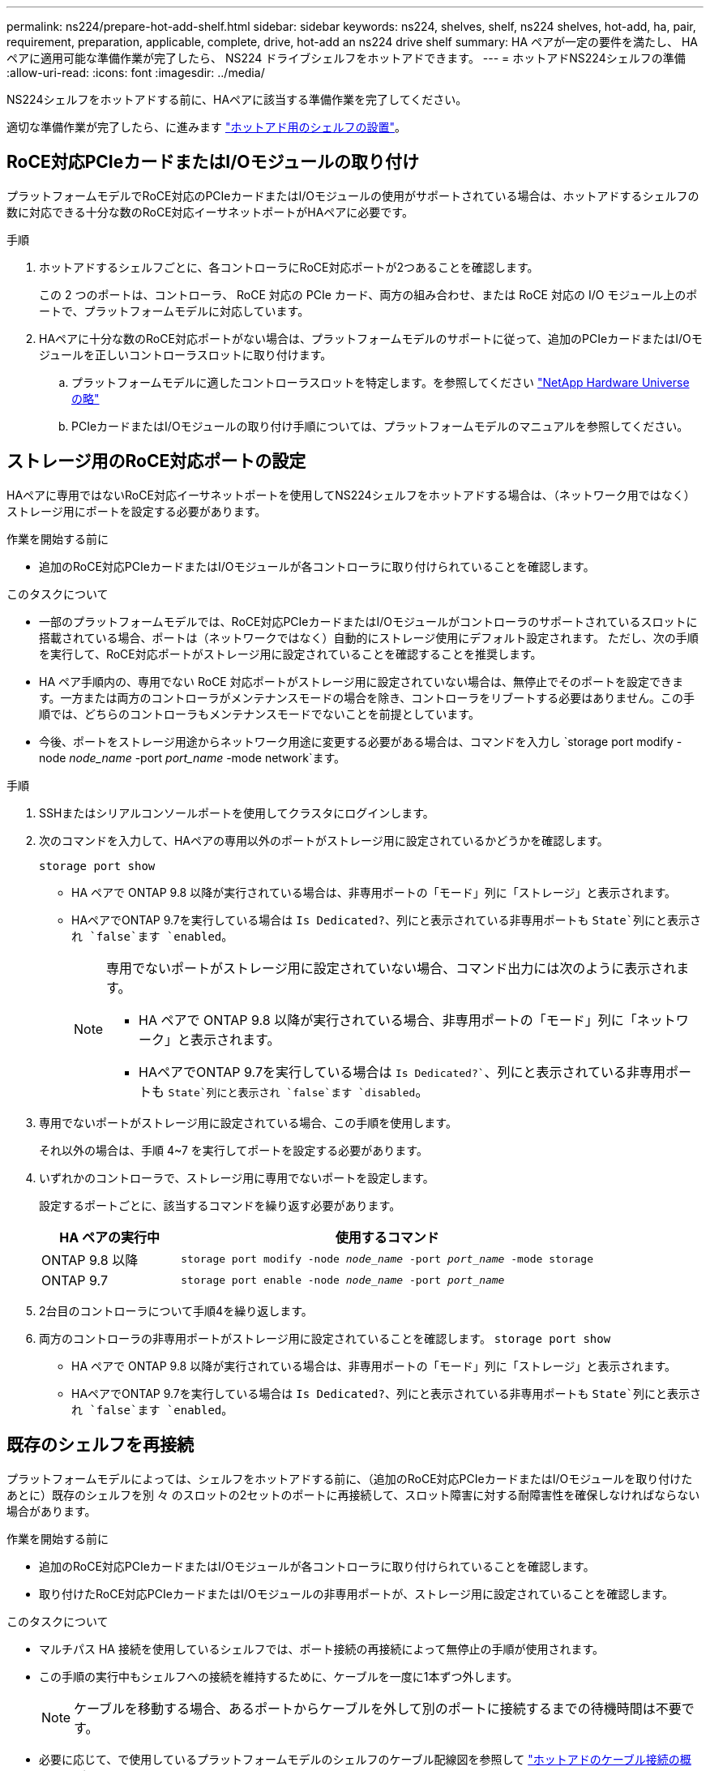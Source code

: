 ---
permalink: ns224/prepare-hot-add-shelf.html 
sidebar: sidebar 
keywords: ns224, shelves, shelf, ns224 shelves, hot-add, ha, pair, requirement, preparation, applicable, complete, drive, hot-add an ns224 drive shelf 
summary: HA ペアが一定の要件を満たし、 HA ペアに適用可能な準備作業が完了したら、 NS224 ドライブシェルフをホットアドできます。 
---
= ホットアドNS224シェルフの準備
:allow-uri-read: 
:icons: font
:imagesdir: ../media/


[role="lead"]
NS224シェルフをホットアドする前に、HAペアに該当する準備作業を完了してください。

適切な準備作業が完了したら、に進みます link:prepare-hot-add-shelf.html["ホットアド用のシェルフの設置"]。



== RoCE対応PCIeカードまたはI/Oモジュールの取り付け

プラットフォームモデルでRoCE対応のPCIeカードまたはI/Oモジュールの使用がサポートされている場合は、ホットアドするシェルフの数に対応できる十分な数のRoCE対応イーサネットポートがHAペアに必要です。

.手順
. ホットアドするシェルフごとに、各コントローラにRoCE対応ポートが2つあることを確認します。
+
この 2 つのポートは、コントローラ、 RoCE 対応の PCIe カード、両方の組み合わせ、または RoCE 対応の I/O モジュール上のポートで、プラットフォームモデルに対応しています。

. HAペアに十分な数のRoCE対応ポートがない場合は、プラットフォームモデルのサポートに従って、追加のPCIeカードまたはI/Oモジュールを正しいコントローラスロットに取り付けます。
+
.. プラットフォームモデルに適したコントローラスロットを特定します。を参照してください https://hwu.netapp.com["NetApp Hardware Universe の略"^]
.. PCIeカードまたはI/Oモジュールの取り付け手順については、プラットフォームモデルのマニュアルを参照してください。






== ストレージ用のRoCE対応ポートの設定

HAペアに専用ではないRoCE対応イーサネットポートを使用してNS224シェルフをホットアドする場合は、（ネットワーク用ではなく）ストレージ用にポートを設定する必要があります。

.作業を開始する前に
* 追加のRoCE対応PCIeカードまたはI/Oモジュールが各コントローラに取り付けられていることを確認します。


.このタスクについて
* 一部のプラットフォームモデルでは、RoCE対応PCIeカードまたはI/Oモジュールがコントローラのサポートされているスロットに搭載されている場合、ポートは（ネットワークではなく）自動的にストレージ使用にデフォルト設定されます。 ただし、次の手順を実行して、RoCE対応ポートがストレージ用に設定されていることを確認することを推奨します。
* HA ペア手順内の、専用でない RoCE 対応ポートがストレージ用に設定されていない場合は、無停止でそのポートを設定できます。一方または両方のコントローラがメンテナンスモードの場合を除き、コントローラをリブートする必要はありません。この手順では、どちらのコントローラもメンテナンスモードでないことを前提としています。
* 今後、ポートをストレージ用途からネットワーク用途に変更する必要がある場合は、コマンドを入力し `storage port modify -node _node_name_ -port _port_name_ -mode network`ます。


.手順
. SSHまたはシリアルコンソールポートを使用してクラスタにログインします。
. 次のコマンドを入力して、HAペアの専用以外のポートがストレージ用に設定されているかどうかを確認します。
+
`storage port show`

+
** HA ペアで ONTAP 9.8 以降が実行されている場合は、非専用ポートの「モード」列に「ストレージ」と表示されます。
** HAペアでONTAP 9.7を実行している場合は `Is Dedicated?`、列にと表示されている非専用ポートも `State`列にと表示され `false`ます `enabled`。
+
[NOTE]
====
専用でないポートがストレージ用に設定されていない場合、コマンド出力には次のように表示されます。

*** HA ペアで ONTAP 9.8 以降が実行されている場合、非専用ポートの「モード」列に「ネットワーク」と表示されます。
*** HAペアでONTAP 9.7を実行している場合は `Is Dedicated?``、列にと表示されている非専用ポートも `State`列にと表示され `false`ます `disabled`。


====


. 専用でないポートがストレージ用に設定されている場合、この手順を使用します。
+
それ以外の場合は、手順 4~7 を実行してポートを設定する必要があります。

. いずれかのコントローラで、ストレージ用に専用でないポートを設定します。
+
設定するポートごとに、該当するコマンドを繰り返す必要があります。

+
[cols="1,3"]
|===
| HA ペアの実行中 | 使用するコマンド 


 a| 
ONTAP 9.8 以降
 a| 
`storage port modify -node _node_name_ -port _port_name_ -mode storage`



 a| 
ONTAP 9.7
 a| 
`storage port enable -node _node_name_ -port _port_name_`

|===
. 2台目のコントローラについて手順4を繰り返します。
. 両方のコントローラの非専用ポートがストレージ用に設定されていることを確認します。 `storage port show`
+
** HA ペアで ONTAP 9.8 以降が実行されている場合は、非専用ポートの「モード」列に「ストレージ」と表示されます。
** HAペアでONTAP 9.7を実行している場合は `Is Dedicated?`、列にと表示されている非専用ポートも `State`列にと表示され `false`ます `enabled`。






== 既存のシェルフを再接続

プラットフォームモデルによっては、シェルフをホットアドする前に、（追加のRoCE対応PCIeカードまたはI/Oモジュールを取り付けたあとに）既存のシェルフを別 々 のスロットの2セットのポートに再接続して、スロット障害に対する耐障害性を確保しなければならない場合があります。

.作業を開始する前に
* 追加のRoCE対応PCIeカードまたはI/Oモジュールが各コントローラに取り付けられていることを確認します。
* 取り付けたRoCE対応PCIeカードまたはI/Oモジュールの非専用ポートが、ストレージ用に設定されていることを確認します。


.このタスクについて
* マルチパス HA 接続を使用しているシェルフでは、ポート接続の再接続によって無停止の手順が使用されます。
* この手順の実行中もシェルフへの接続を維持するために、ケーブルを一度に1本ずつ外します。
+

NOTE: ケーブルを移動する場合、あるポートからケーブルを外して別のポートに接続するまでの待機時間は不要です。

* 必要に応じて、で使用しているプラットフォームモデルのシェルフのケーブル配線図を参照して link:cable-overview-hot-add-shelf.html["ホットアドのケーブル接続の概要"]ください。


.手順
. プラットフォームモデルに応じて、異なるスロットにある2組のRoCE対応ポートを使用して、既存のシェルフの接続をケーブル接続し直します。


[role="tabbed-block"]
====
.AFF A1K用
--
2番目のシェルフまたは4番目のシェルフをホットアドする場合は、次のいずれかを実行します。


NOTE: AFF A1K HAペアを使用していて、3番目のシェルフをホットアドし、3番目または4番目のRoCE対応I/Oモジュールを各コントローラに取り付ける場合、3番目のシェルフは3番目または3番目および4番目のI/Oモジュールにのみケーブル接続されます。既存のシェルフをケーブルで再接続する必要はありません。

* 2台目のシェルフをホットアドする場合は、各コントローラのスロット11とスロット10のRoCE対応I/Oモジュールで最初のシェルフにケーブルを再接続します。
+
この手順では、既存のシェルフが各コントローラのスロット11にあるRoCE対応I/Oモジュールにケーブル接続されていることを前提としています。

+
.. コントローラ A で、スロット 11 のポート b （ e11b ）からスロット 10 のポート b （ e10b ）にケーブルを移動します。
.. コントローラ B についても、同じケーブルの移動を繰り返します


* 4台目のシェルフをホットアドする場合は、各コントローラのスロット9とスロット8のRoCE対応I/Oモジュールで3台目のシェルフにケーブルを再接続します。
+
この手順では、3台目のシェルフが各コントローラのスロット9にあるRoCE対応I/Oモジュールにケーブル接続されていることを前提としています。

+
.. コントローラ A で、スロット 9 のポート b （ e9b ）からスロット 8 のポート b （ e8b ）にケーブルを移動します。
.. コントローラ B についても、同じケーブルの移動を繰り返します




--
.AFF A70、AFF A90、またはAFF C80
--
2台目のシェルフをホットアドする場合は、各コントローラのスロット11とスロット8のRoCE対応I/Oモジュールで1台目のシェルフにケーブルを再接続します。

この手順では、既存のシェルフが各コントローラのスロット11にあるRoCE対応I/Oモジュールにケーブル接続されていることを前提としています。

. コントローラ A で、スロット 11 のポート b （ e11b ）からスロット 8 のポート b （ e8b ）にケーブルを移動します。
. コントローラ B についても、同じケーブルの移動を繰り返します


--
.AFF A800またはAFF C800
--
2台目のシェルフをホットアドする場合は、各コントローラのスロット5とスロット3にある2組のRoCE対応ポートで1台目のシェルフをケーブル接続し直します。

手順は、既存のシェルフが各コントローラのスロット 5 にある RoCE 対応 PCIe カードにケーブル接続されていることを前提としています。

. コントローラ A で、スロット 5 のポート b （ e5b ）からスロット 3 のポート b （ e3b ）にケーブルを移動します。
. コントローラ B についても、同じケーブルの移動を繰り返します


--
.AFF A700
--
2台目のシェルフをホットアドする場合は、各コントローラのスロット3とスロット7にある2組のRoCE対応ポートで1台目のシェルフをケーブル接続し直します。

手順は、既存のシェルフが各コントローラのスロット 3 にある RoCE 対応 I/O モジュールにケーブル接続されていることを前提としています。

. コントローラ A で、スロット 3 のポート b （ e3b ）からスロット 7 のポート b （ e7b ）にケーブルを移動します。
. コントローラ B についても、同じケーブルの移動を繰り返します


--
.AFF A400またはAFF C400
--
2台目のシェルフをホットアドする場合は、プラットフォームモデルに応じて、次のいずれかを実行します。

* AFF A400の場合：
+
各コントローラの2組のRoCE対応ポート（オンボードe0c / e0d、スロット5）で最初のシェルフにケーブルを再接続します。

+
この手順では、既存のシェルフが各コントローラのRoCE対応オンボードポートe0c/e0dにケーブル接続されていると仮定します。

+
.. コントローラ A で、ポート e0d からスロット 5 のポート b （ e5b ）にケーブルを移動します。
.. コントローラ B についても、同じケーブルの移動を繰り返します


* AFF C400の場合：
+
各コントローラのスロット4とスロット5の2組のRoCE対応ポートで、最初のシェルフにケーブルを再接続します。

+
この手順では、既存のシェルフが各コントローラのスロット4にあるRoCE対応ポートにケーブル接続されていることを前提としています。

+
.. コントローラAで、スロット4のポートa（e4a）からスロット5のポートb（e5b）にケーブルを移動します。
.. コントローラ B についても、同じケーブルの移動を繰り返します




--
.AFF A900 の略
--
2番目のシェルフまたは4番目のシェルフをホットアドする場合は、次のいずれかを実行します。

* 2台目のシェルフをホットアドする場合は、各コントローラのスロット2とスロット10のRoCE対応I/Oモジュールで最初のシェルフにケーブルを再接続します。
+
この手順では、既存のシェルフが各コントローラのスロット2にあるRoCE対応I/Oモジュールにケーブル接続されていることを前提としています。

+
.. コントローラ A で、スロット 2 のポート b （ e2b ）からスロット 10 のポート b （ e10b ）にケーブルを移動します。
.. コントローラ B についても、同じケーブルの移動を繰り返します


* 4台目のシェルフをホットアドする場合は、各コントローラのスロット1とスロット11のRoCE対応I/Oモジュールで3台目のシェルフにケーブルを再接続します。
+
この手順では、3台目のシェルフが各コントローラのスロット1にあるRoCE対応I/Oモジュールにケーブル接続されていることを前提としています。

+
.. コントローラ A で、スロット 1 のポート b （ e1b ）からスロット 11 のポート b （ e11b ）にケーブルを移動します。
.. コントローラ B についても、同じケーブルの移動を繰り返します




--
.AFF A30、AFF C30、AFF A50、またはAFF C60
--
2台目のシェルフをホットアドする場合は、各コントローラのスロット3とスロット1のRoCE対応I/Oモジュールで最初のシェルフにケーブルを再接続します。

この手順では、既存のシェルフが各コントローラのスロット3にあるRoCE対応I/Oモジュールにケーブル接続されていることを前提としています。

. コントローラ A で、スロット 3 のポート b （ e3b ）からスロット 1 のポート b （ e1b ）にケーブルを移動します。
. コントローラ B についても、同じケーブルの移動を繰り返します


--
====
. 再接続されたシェルフがを使用して正しくケーブル接続されていることを確認します https://mysupport.netapp.com/site/tools/tool-eula/activeiq-configadvisor["Active IQ Config Advisor"^]。
+
ケーブル接続エラーが発生した場合は、表示される対処方法に従ってください。





== 自動ドライブ割り当ての無効化

ホットアドするNS224シェルフのドライブ所有権を手動で割り当てる場合は、自動ドライブ割り当てを無効にする必要があります（有効になっている場合）。

ドライブ所有権を手動で割り当てる必要があるかどうかがわからない場合や、ご使用のストレージシステムのドライブ所有権の自動割り当てポリシーについて理解する場合は、に進みます https://docs.netapp.com/us-en/ontap/disks-aggregates/disk-autoassignment-policy-concept.html["ディスク所有権の自動割り当てについて"^]。

.手順
. 自動ドライブ割り当てが有効になっているかどうかを確認します。「 storage disk option show
+
このコマンドはどちらのノードでも入力できます。

+
自動ドライブ割り当てが有効になっている場合は、各ノードの列にと表示されます `on` `Auto Assign` 。

. 自動ドライブ割り当てが有効になっている場合は無効にします。「 storage disk option modify -node _node_name -autoassign off
+
自動ドライブ割り当ては両方のノードで無効にする必要があります。


